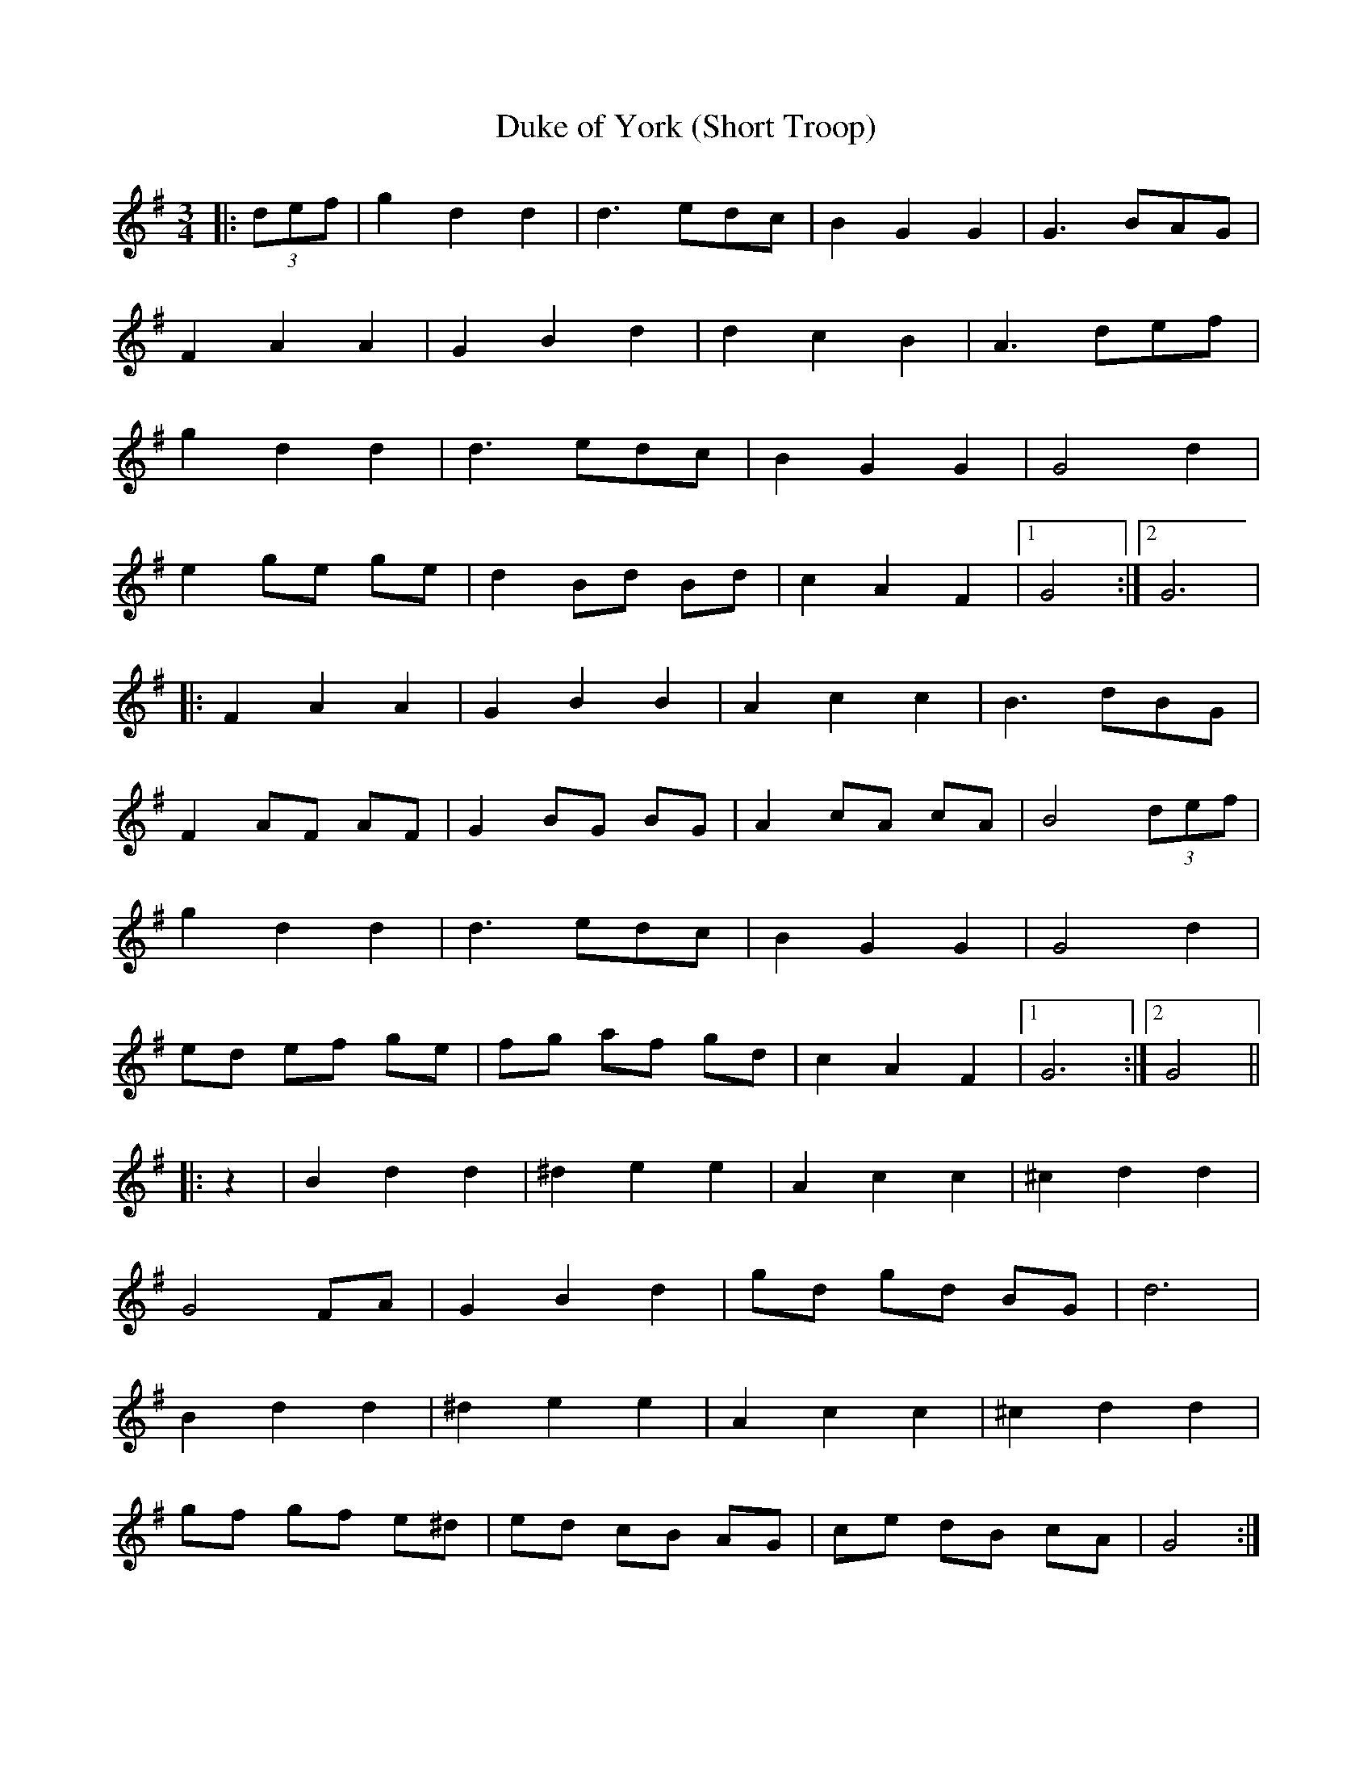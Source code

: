 X:449
T:Duke of York (Short Troop)
M:3/4
L:1/8
K:G
|: (3def | g2 d2 d2 | d3 edc | B2 G2 G2 | G3 BAG |
F2 A2 A2 | G2 B2 d2 | d2 c2 B2 | A3 def |
g2 d2 d2 | d3 edc | B2 G2 G2 | G4 d2 |
e2 ge ge | d2 Bd Bd | c2 A2 F2 |1 G4 :|2 G6 |
|: F2 A2 A2 | G2 B2 B2 | A2 c2 c2 | B3 dBG |
F2 AF AF | G2 BG BG | A2 cA cA | B4 (3def |
g2 d2 d2 | d3 edc | B2 G2 G2 | G4 d2 |
ed ef ge | fg af gd | c2 A2 F2 |1 G6 :|2 G4 ||
|: z2 | B2 d2 d2 | ^d2 e2 e2 | A2 c2 c2 | ^c2 d2 d2 |
G4 FA | G2 B2 d2 | gd gd BG | d6 |
B2 d2 d2 | ^d2 e2 e2 | A2 c2 c2 | ^c2 d2 d2 |
gf gf e^d | ed cB AG | ce dB cA | G4 :|
